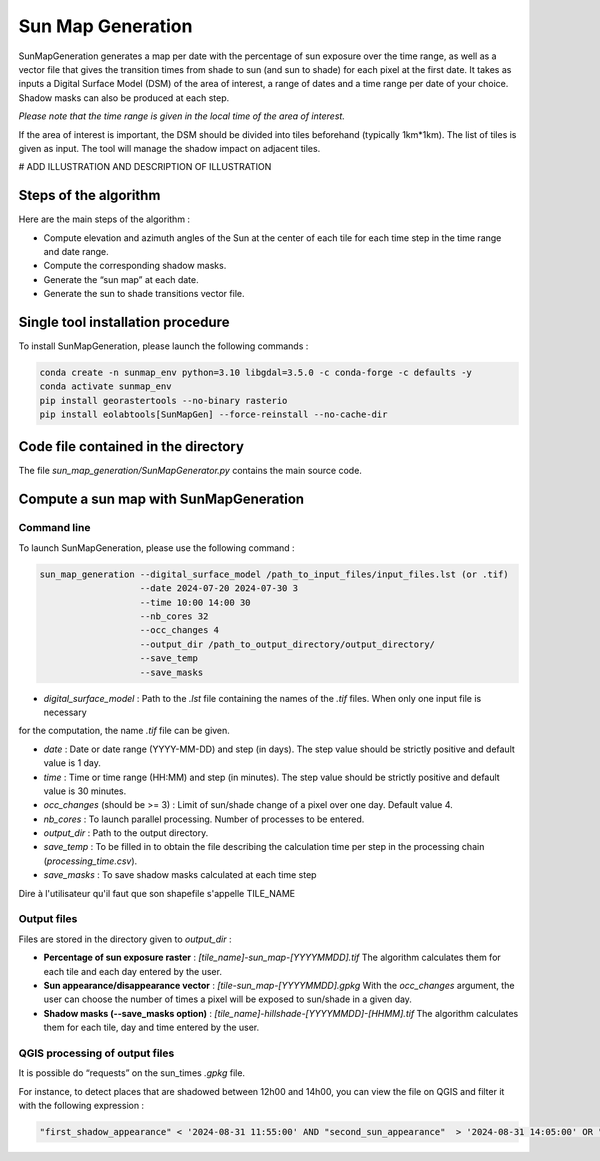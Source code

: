 .. _sunmap_gen:

==================
Sun Map Generation
==================

SunMapGeneration generates a map per date with the percentage of sun exposure over the time range, as well as a vector file that
gives the transition times from shade to sun (and sun to shade) for each pixel at the first date.
It takes as inputs a Digital Surface Model (DSM) of the area of interest, a range of dates and a time range per date of your choice.
Shadow masks can also be produced at each step.

*Please note that the time range is given in the local time of the area of interest.*

If the area of interest is important, the DSM should be divided into tiles beforehand (typically 1km*1km). The list of tiles is
given as input. The tool will manage the shadow impact on adjacent tiles.

# ADD ILLUSTRATION AND DESCRIPTION OF ILLUSTRATION

.. figure:: _static/sunmap/sunmap_illustration.png
   :alt:
   :width: 50.0%
   :align: center


Steps of the algorithm
======================

Here are the main steps of the algorithm :

- Compute elevation and azimuth angles of the Sun at the center of each tile for each time step in the time range and date range.

- Compute the corresponding shadow masks.

- Generate the “sun map” at each date.

- Generate the sun to shade transitions vector file.


Single tool installation procedure
==================================

To install SunMapGeneration, please launch the following commands :

.. code-block:: console

    conda create -n sunmap_env python=3.10 libgdal=3.5.0 -c conda-forge -c defaults -y
    conda activate sunmap_env
    pip install georastertools --no-binary rasterio
    pip install eolabtools[SunMapGen] --force-reinstall --no-cache-dir


Code file contained in the directory
===============================

The file `sun_map_generation/SunMapGenerator.py` contains the main source code.


Compute a sun map with SunMapGeneration
=======================================

Command line
------------

To launch SunMapGeneration, please use the following command :

.. code-block:: python

    sun_map_generation --digital_surface_model /path_to_input_files/input_files.lst (or .tif)
                       --date 2024-07-20 2024-07-30 3
                       --time 10:00 14:00 30
                       --nb_cores 32
                       --occ_changes 4
                       --output_dir /path_to_output_directory/output_directory/
                       --save_temp
                       --save_masks


- `digital_surface_model` : Path to the `.lst` file containing the names of the `.tif` files. When only one input file is necessary
for the computation, the name `.tif` file can be given.

- `date` : Date or date range (YYYY-MM-DD) and step (in days). The step value should be strictly positive and default value is 1 day.

- `time` : Time or time range (HH:MM) and step (in minutes). The step value should be strictly positive and default value is 30 minutes.

- `occ_changes` (should be >= 3) : Limit of sun/shade change of a pixel over one day. Default value 4.

- `nb_cores` : To launch parallel processing. Number of processes to be entered.

- `output_dir` : Path to the output directory.

- `save_temp` : To be filled in to obtain the file describing the calculation time per step in the processing chain (`processing_time.csv`).

- `save_masks` : To save shadow masks calculated at each time step

Dire à l'utilisateur qu'il faut que son shapefile s'appelle TILE_NAME


Output files
------------

Files are stored in the directory given to `output_dir` :

- **Percentage of sun exposure raster** : `[tile_name]-sun_map-[YYYYMMDD].tif` The algorithm calculates them for each tile and each day entered by the user.

- **Sun appearance/disappearance vector** : `[tile-sun_map-[YYYYMMDD].gpkg` With the `occ_changes` argument, the user can choose the number of times a pixel will be exposed to sun/shade in a given day.

- **Shadow masks (--save_masks option)** : `[tile_name]-hillshade-[YYYYMMDD]-[HHMM].tif` The algorithm calculates them for each tile, day and time entered by the user.


QGIS processing of output files
-------------------------------

It is possible do “requests” on the sun_times `.gpkg` file.

For instance, to detect places that are shadowed between 12h00 and 14h00, you can view the file on QGIS and filter it with the
following expression :

.. code-block:: console

    "first_shadow_appearance" < '2024-08-31 11:55:00' AND "second_sun_appearance"  > '2024-08-31 14:05:00' OR "second_shadow_appearance"  < '2024-08-31 11:55:00'

